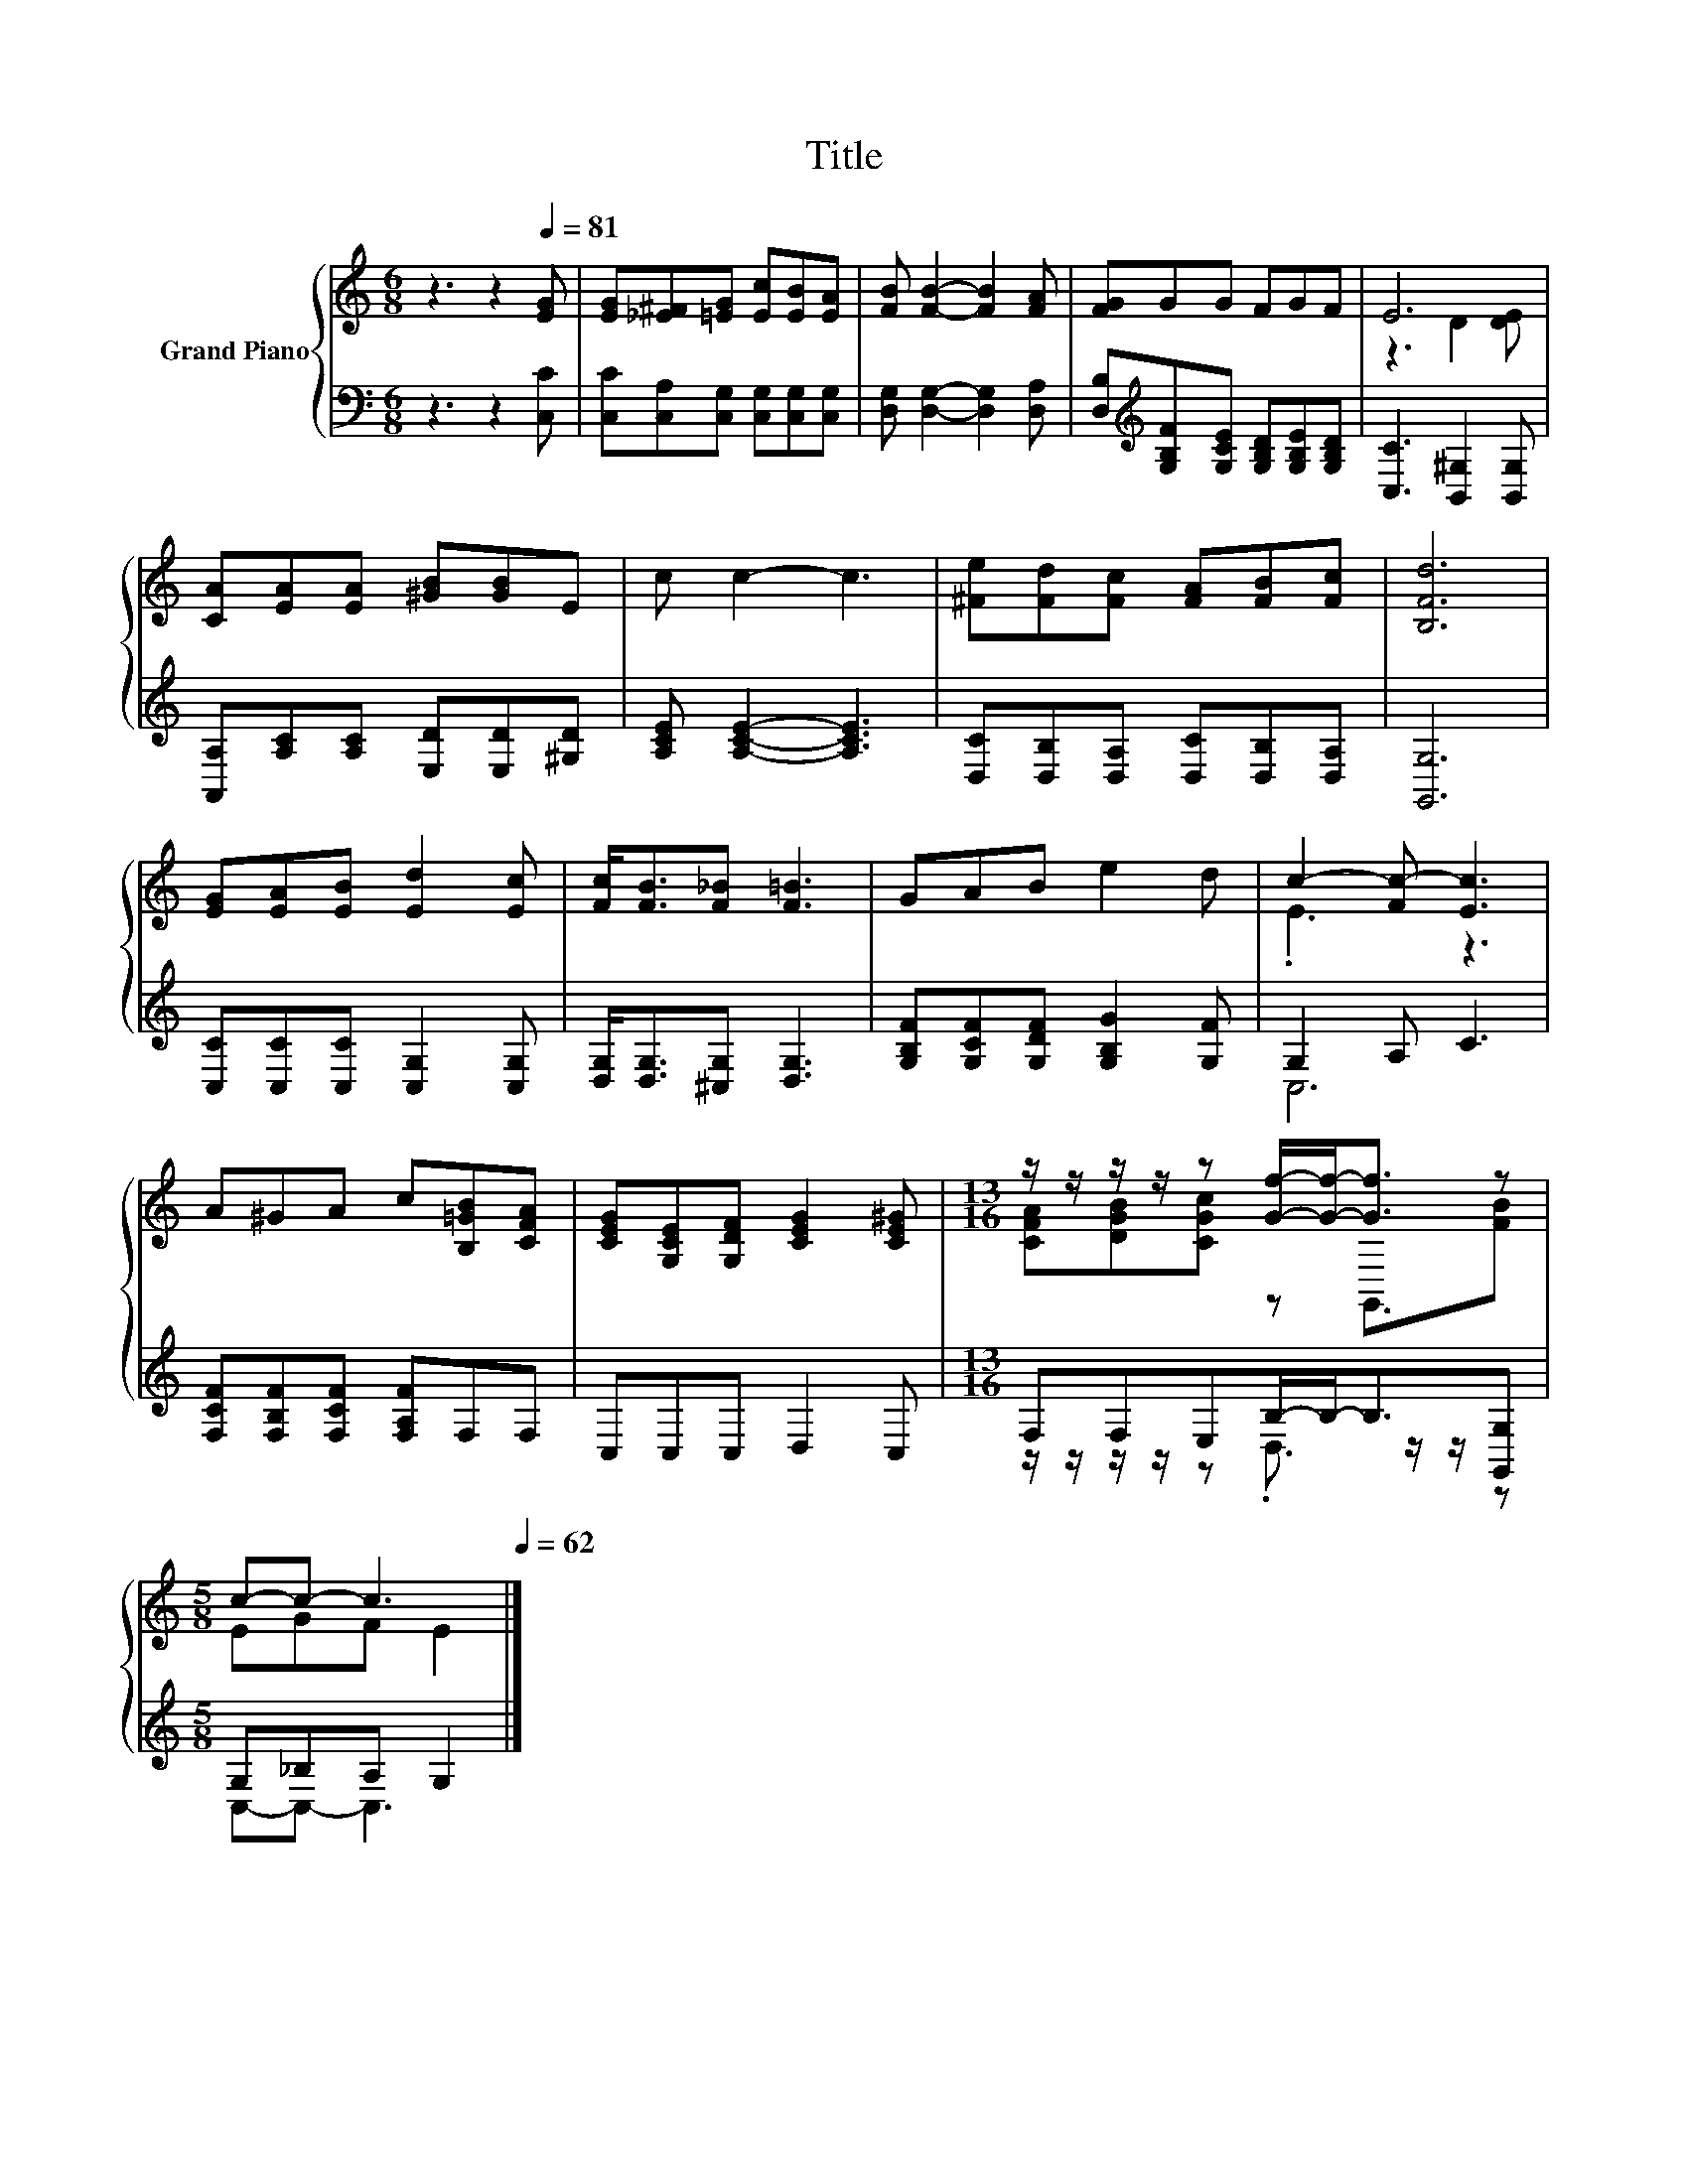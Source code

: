 X:1
T:Title
%%score { ( 1 3 ) | ( 2 4 ) }
L:1/8
M:6/8
K:C
V:1 treble nm="Grand Piano"
V:3 treble 
V:2 bass 
V:4 bass 
V:1
 z3 z2[Q:1/4=81] [EG] | [EG][_E^F][=EG] [Ec][EB][EA] | [FB] [FB]2- [FB]2 [FA] | [FG]GG FGF | E6 | %5
 [CA][EA][EA] [^GB][GB]E | c c2- c3 | [^Fe][Fd][Fc] [FA][FB][Fc] | [B,Fd]6 | %9
 [EG][EA][EB] [Ed]2 [Ec] | [Fc]<[FB][F_B] [F=B]3 | GAB e2 d | c2- [Fc-] [Ec]3 | %13
 A^GA c[B,=GB][CFA] | [CEG][G,CE][G,DF] [CEG]2 [CE^G] |[M:13/16] z/ z/ z/ z/ z [Gf]/-[Gf]-<[Gf] z | %16
[M:5/8] c-c- c3[Q:1/4=80][Q:1/4=78][Q:1/4=77][Q:1/4=76][Q:1/4=75][Q:1/4=73][Q:1/4=72][Q:1/4=71][Q:1/4=70][Q:1/4=68][Q:1/4=67][Q:1/4=66][Q:1/4=65][Q:1/4=63][Q:1/4=62] |] %17
V:2
 z3 z2 [C,C] | [C,C][C,A,][C,G,] [C,G,][C,G,][C,G,] | [D,G,] [D,G,]2- [D,G,]2 [D,A,] | %3
 [D,B,][K:treble][G,B,F][G,CE] [G,B,D][G,B,E][G,B,D] | [C,C]3 [B,,^G,]2 [B,,G,] | %5
 [A,,A,][A,C][A,C] [E,D][E,D][^G,D] | [A,CE] [A,CE]2- [A,CE]3 | %7
 [D,C][D,B,][D,A,] [D,C][D,B,][D,A,] | [G,,G,]6 | [C,C][C,C][C,C] [C,G,]2 [C,G,] | %10
 [D,G,]<[D,G,][^C,G,] [D,G,]3 | [G,B,F][G,CF][G,DF] [G,B,G]2 [G,F] | G,2 A, C3 | %13
 [F,CF][F,B,F][F,CF] [F,A,F]F,F, | C,C,C, D,2 C, |[M:13/16] F,F,E,B,/-B,-<B,[G,,G,] | %16
[M:5/8] G,_B,A, G,2 |] %17
V:3
 x6 | x6 | x6 | x6 | z3 D2 [DE] | x6 | x6 | x6 | x6 | x6 | x6 | x6 | .E3 z3 | x6 | x6 | %15
[M:13/16] [CFA][DGB][CGc] z G,,3/2[FB] |[M:5/8] EGF E2 |] %17
V:4
 x6 | x6 | x6 | x[K:treble] x5 | x6 | x6 | x6 | x6 | x6 | x6 | x6 | x6 | C,6 | x6 | x6 | %15
[M:13/16] z/ z/ z/ z/ z .D,3/2 z/ z/ z |[M:5/8] C,-C,- C,3 |] %17

